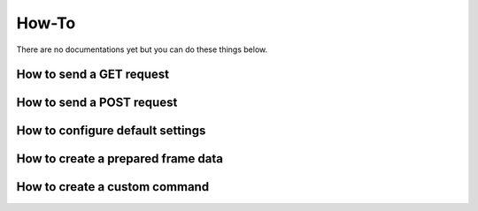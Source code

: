 How-To
=======

There are no documentations yet but you can do these things below.

How to send a GET request
-------------------------

How to send a POST request
--------------------------

How to configure default settings
---------------------------------

How to create a prepared frame data
-----------------------------------

How to create a custom command
------------------------------
